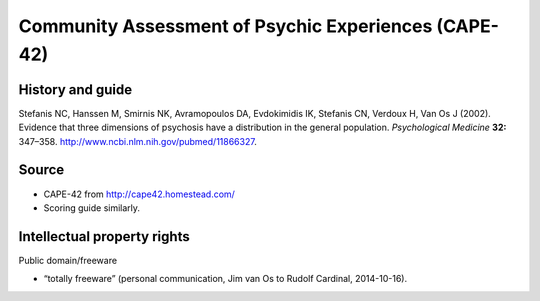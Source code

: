 ..  docs/source/tasks/cape.rst

..  Copyright (C) 2012-2019 Rudolf Cardinal (rudolf@pobox.com).
    .
    This file is part of CamCOPS.
    .
    CamCOPS is free software: you can redistribute it and/or modify
    it under the terms of the GNU General Public License as published by
    the Free Software Foundation, either version 3 of the License, or
    (at your option) any later version.
    .
    CamCOPS is distributed in the hope that it will be useful,
    but WITHOUT ANY WARRANTY; without even the implied warranty of
    MERCHANTABILITY or FITNESS FOR A PARTICULAR PURPOSE. See the
    GNU General Public License for more details.
    .
    You should have received a copy of the GNU General Public License
    along with CamCOPS. If not, see <http://www.gnu.org/licenses/>.

.. _cape:

Community Assessment of Psychic Experiences (CAPE-42)
-----------------------------------------------------

History and guide
~~~~~~~~~~~~~~~~~

Stefanis NC, Hanssen M, Smirnis NK, Avramopoulos DA, Evdokimidis IK, Stefanis
CN, Verdoux H, Van Os J (2002). Evidence that three dimensions of psychosis
have a distribution in the general population. *Psychological Medicine* **32:**
347–358. http://www.ncbi.nlm.nih.gov/pubmed/11866327.

Source
~~~~~~

- CAPE-42 from http://cape42.homestead.com/

- Scoring guide similarly.

Intellectual property rights
~~~~~~~~~~~~~~~~~~~~~~~~~~~~

Public domain/freeware

- “totally freeware” (personal communication, Jim van Os to Rudolf Cardinal,
  2014-10-16).

